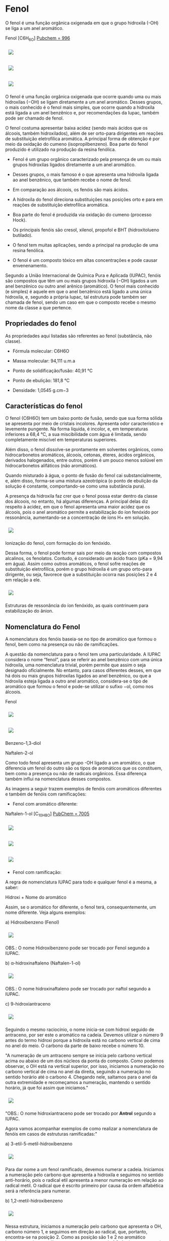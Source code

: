 * Fenol

O fenol é uma função orgânica oxigenada em que o grupo hidroxila (-OH) se liga a um anel aromático.

Fenol [C6H_6O] [[https://pubchem.ncbi.nlm.nih.gov/compound/996][Pubchem = 996]]

#+ATTR_HTML: :style display:inline-block; margin:10px
[[https://github.com/iblima/Quimica/blob/main/Images/Fenol-00.png]]

#+ATTR_HTML: :style display:inline-block; margin:10px
[[https://github.com/iblima/Quimica/blob/main/Images/Fenol.png]]

#+ATTR_HTML: :style display:inline-block; margin:10px
[[https://github.com/iblima/Quimica/blob/main/Images/Fenol-3D.png]]

O fenol é uma função orgânica oxigenada que ocorre quando uma ou mais hidroxilas (−OH) se ligam diretamente a um anel aromático. Desses grupos, o mais conhecido é o fenol mais simples, que ocorre quando a hidroxila está ligada a um anel benzênico e, por recomendações da Iupac, também pode ser chamado de fenol.

O fenol costuma apresentar baixa acidez (sendo mais ácidos que os álcoois, também hidroxilados), além de ser orto-para dirigentes em reações de substituição eletrofílica aromática. A principal forma de obtenção é por meio da oxidação do cumeno (isopropilbenzeno). Boa parte do fenol produzido é utilizado na produção da resina fenólica.

- Fenol é um grupo orgânico caracterizado pela presença de um ou mais grupos hidroxilas ligados diretamente a um anel aromático.

- Desses grupos, o mais famoso é o que apresenta uma hidroxila ligada ao anel benzênico, que também recebe o nome de fenol.

- Em comparação aos álcoois, os fenóis são mais ácidos.

- A hidroxila do fenol direciona substituições nas posições orto e para em reações de substituição eletrofílica aromática.

- Boa parte do fenol é produzida via oxidação do cumeno (processo Hock).

- Os principais fenóis são cresol, xilenol, propofol e BHT (hidroxitolueno butilado).

- O fenol tem muitas aplicações, sendo a principal na produção de uma resina fenólica.

- O fenol é um composto tóxico em altas concentrações e pode causar envenenamento.

Segundo a União Internacional de Química Pura e Aplicada (IUPAC), fenóis são compostos que têm um ou mais grupos hidroxila (−OH) ligados a um anel benzênico ou outro anel arênico (aromático). O fenol mais conhecido (e simples) é aquele em que o anel benzênico está ligado a uma única hidroxila, e, segundo a própria Iupac, tal estrutura pode também ser chamada de fenol, sendo um caso em que o composto recebe o mesmo nome da classe a que pertence.

** Propriedades do fenol

As propriedades aqui listadas são referentes ao fenol (substância, não classe).

- Fórmula molecular: C6H6O

- Massa molecular: 94,111 u.m.a

- Ponto de solidificação/fusão: 40,91 °C

- Ponto de ebulição: 181,8 °C

- Densidade: 1,0545 g.cm−3

** Características do fenol

O fenol (C6H6O) tem um baixo ponto de fusão, sendo que sua forma sólida se apresenta por meio de cristais incolores. Apresenta odor característico e levemente pungente. Na forma líquida, é incolor, e, em temperaturas inferiores a 68,4 °C, a sua miscibilidade com água é limitada, sendo completamente miscível em temperaturas superiores.

Além disso, o fenol dissolve-se prontamente em solventes orgânicos, como hidrocarbonetos aromáticos, álcoois, cetonas, éteres, ácidos orgânicos, derivados halogenados, entre outros, porém é um pouco menos solúvel em hidrocarbonetos alifáticos (não aromáticos).

Quando misturado à água, o ponto de fusão do fenol cai substancialmente, e, além disso, forma-se uma mistura azeotrópica (o ponto de ebulição da solução é constante, comportando-se como uma substância pura).

A presença da hidroxila faz crer que o fenol possa estar dentro da classe dos álcoois, no entanto, há algumas diferenças. A principal delas diz respeito à acidez, em que o fenol apresenta uma maior acidez que os álcoois, pois o anel aromático permite a estabilização do íon fenóxido por ressonância, aumentando-se a concentração de íons H+ em solução.

#+ATTR_HTML: :style display:inline-block; margin:10px
[[https://github.com/iblima/Quimica/blob/main/Images/ionizacao-fenol.png]]

Ionização do fenol, com formação do íon fenóxido.

Dessa forma, o fenol pode formar sais por meio da reação com compostos alcalinos, os fenolatos. Contudo, é considerado um ácido fraco (pKa = 9,94 em água). Assim como outros aromáticos, o fenol sofre reações de substituição eletrofílica, porém o grupo hidroxila é um grupo orto-para dirigente, ou seja, favorece que a substituição ocorra nas posições 2 e 4 em relação a ele.

#+ATTR_HTML: :style display:inline-block; margin:10px
[[https://github.com/iblima/Quimica/blob/main/Images/estruturas-ressonancia-ion-fenoxido.png]]

Estruturas de ressonância do íon fenóxido, as quais contrinuem para estabilização do ânion.

** Nomenclatura do Fenol

A nomenclatura dos fenóis baseia-se no tipo de aromático que formou o fenol, bem como na presença ou não de ramificações.

A questão da nomenclatura para o fenol tem uma particularidade. A IUPAC considera o nome “fenol”, para se referir ao anel benzênico com uma única hidroxila, uma nomenclatura trivial, porém permite que assim o seja designado oficialmente. No entanto, para casos diferentes desses, em que há dois ou mais grupos hidroxilas ligados ao anel benzênico, ou que a hidroxila esteja ligada a outro anel aromático, considera-se o tipo de aromático que formou o fenol e pode-se utilizar o sufixo −ol, como nos álcoois.

#+ATTR_HTML: :style display:inline-block; margin:10px
[[https://github.com/iblima/Quimica/blob/main/Images/Fenol-00.png]]
 Fenol

#+ATTR_HTML: :style display:inline-block; margin:10px
[[https://github.com/iblima/Quimica/blob/main/Images/1-3-Benzenediol-00.png]]
#+ATTR_HTML: :style display:inline-block; margin:10px
[[https://github.com/iblima/Quimica/blob/main/Images/1-3-Benzenediol-3D.png]]
 
 Benzeno-1,3-diol

 Naftalen-2-ol

Como todo fenol apresenta um grupo -OH ligado a um aromático, o que diferencia um fenol do outro são os tipos de aromáticos que os constituem, bem como a presença ou não de radicais orgânicos. Essa diferença também influi na nomenclatura desses compostos.

As imagens a seguir trazem exemplos de fenóis com aromáticos diferentes e também de fenóis com ramificações:

- Fenol com aromático diferente:

Naftalen-1-ol [C_10H_8O] [[https://pubchem.ncbi.nlm.nih.gov/compound/7005][PubChem = 7005]]

#+ATTR_HTML: :style display:inline-block; margin:10px
[[https://github.com/iblima/Quimica/blob/main/Images/1-Naphthalenol-00.png]]
#+ATTR_HTML: :style display:inline-block; margin:10px
[[https://github.com/iblima/Quimica/blob/main/Images/1-Naphthalenol.png]]
#+ATTR_HTML: :style display:inline-block; margin:10px
[[https://github.com/iblima/Quimica/blob/main/Images/1-Naphthalenol-3D.png]]

- Fenol com ramificação:

A regra de nomenclatura IUPAC para todo e qualquer fenol é a mesma, a saber:

Hidroxi + Nome do aromático

Assim, se o aromático for diferente, o fenol terá, consequentemente, um nome diferente. Veja alguns exemplos:

a) Hidroxibenzeno (Fenol)

#+ATTR_HTML: :style display:inline-block; margin:10px
[[https://github.com/iblima/Quimica/blob/main/Images/Fenol-00.png]]

OBS.: O nome Hidroxibenzeno pode ser trocado por Fenol segundo a IUPAC.

b) \alpha-hidroxinaftaleno (Naftalen-1-ol)

#+ATTR_HTML: :style display:inline-block; margin:10px
[[https://github.com/iblima/Quimica/blob/main/Images/1-Naphthalenol-00.png]]


OBS.: O nome hidroxinaftaleno pode ser trocado por naftol segundo a IUPAC.

c) 9-hidroxiantraceno

#+ATTR_HTML: :style display:inline-block; margin:10px
[[https://github.com/iblima/Quimica/blob/main/Images/Antraceno-nome.png]]


Seguindo o mesmo raciocínio, o nome inicia-se com hidroxi seguido de antraceno, por ser este o aromático na cadeia. Devemos utilizar o número 9 antes do termo hidroxi porque a hidroxila está no carbono vertical de cima no anel do meio. O carbono da parte de baixo recebe o número 10.

"A numeração de um antraceno sempre se inicia pelo carbono vertical acima ou abaixo de um dos núcleos da ponta do composto. Como podemos observar, o OH está na vertical superior, por isso, iniciamos a numeração no carbono vertical de cima no anel da direita, seguindo a numeração no sentido horário até o carbono 4. Chegando nele, saltamos para o anel da outra extremidade e recomeçamos a numeração, mantendo o sentido horário, já que foi assim que iniciamos."

#+ATTR_HTML: :style display:inline-block; margin:10px
[[https://github.com/iblima/Quimica/blob/main/Images/Antraceno_Numeracao_Carbono_nome.png]]


"OBS.: O nome hidroxiantraceno pode ser trocado por *Antrol* segundo a IUPAC.

Agora vamos acompanhar exemplos de como realizar a nomenclatura de fenóis em casos de estruturas ramificadas:"

a) 3-etil-5-metil-hidroxibenzeno

#+ATTR_HTML: :style display:inline-block; margin:10px
[[https://github.com/iblima/Quimica/blob/main/Images/3-etil-5-metil-hidroxibenzeno-nomes.png]]

Para dar nome a um fenol ramificado, devemos numerar a cadeia. Iniciamos a numeração pelo carbono que apresenta a hidroxila e seguimos no sentido anti-horário, pois o radical etil apresenta a menor numeração em relação ao radical metil. O radical que é escrito primeiro por causa da ordem alfabética será a referência para numerar.

b) 1,2-metil-hidroxibenzeno

#+ATTR_HTML: :style display:inline-block; margin:10px
[[https://github.com/iblima/Quimica/blob/main/Images/1,2-metil-benzeno-1-ol-nomes.png]]


Nessa estrutura, iniciamos a numeração pelo carbono que apresenta o OH, carbono número 1, e seguimos em direção ao radical, que, portanto, encontra-se na posição 2. Como as posição são 1 e 2 no aromático benzeno, podemos utilizar o termo orto, em vez de 1,2. Assim, o nome seria Orto-cresol.

OBS.: Segundo a IUPAC a expressão metil-hidroxibenzeno pode ser substituída por cresol.

c) 3,5-dimentil-1-hidroxi-naftaleno

#+ATTR_HTML: :style display:inline-block; margin:5px
[[https://github.com/iblima/Quimica/blob/main/Images/3,5-dimetil-naftalen-1-ol-nomes.png]]

Quando o naftaleno apresenta mais de um radical ou grupo, é mais correto realizar a numeração dos carbonos. Ela é iniciada por um dos carbonos da vertical mais próximos do grupo OH. Segue-se no sentido do carbono quatro do mesmo anel. Depois, reinicia-se no carbono da vertical do outro anel.

Assim, há dois radicais metil (CH3) nas posições 3 e 5, e o grupo OH encontra-se no carbono 1 da cadeia. Logo, o nome do composto é 3,5-dimetil-1-hidroxi-naftaleno.
